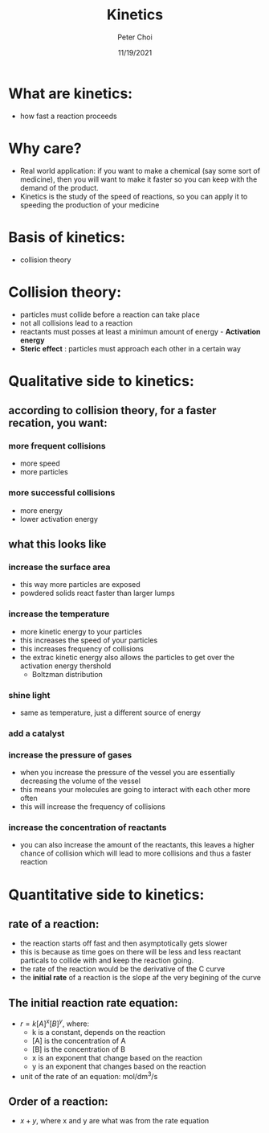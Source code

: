 #+TITLE: Kinetics
#+AUTHOR: Peter Choi
#+DATE: 11/19/2021

* What are kinetics:
- how fast a reaction proceeds

* Why care?
- Real world application: if you want to make a chemical (say some sort of medicine), then you will want to make it faster so you can keep with the demand of the product.
- Kinetics is the study of the speed of reactions, so you can apply it to speeding the production of your medicine

* Basis of kinetics:
- collision theory

* Collision theory:
- particles must collide before a reaction can take place
- not all collisions lead to a reaction
- reactants must posses at least a minimun amount of energy - *Activation energy*
- *Steric effect* : particles must approach each other in a certain way

* Qualitative side to kinetics:
** according to collision theory, for a faster recation, you want:
*** more frequent collisions
- more speed
- more particles
*** more successful collisions
- more energy
- lower activation energy
**  what this looks like
*** increase the surface area
- this way more particles are exposed
- powdered solids react faster than larger lumps
*** increase the temperature
- more kinetic energy to your particles
- this increases the speed of your particles
- this increases frequency of collisions
- the extrac kinetic energy also allows the particles to get over the activation energy thershold
  - Boltzman distribution
*** shine light
- same as temperature, just a different source of energy
*** add a catalyst
*** increase the pressure of gases
- when you increase the pressure of the vessel you are essentially decreasing the volume of the vessel
- this means your molecules are going to interact with each other more often
- this will increase the frequency of collisions
*** increase the concentration of reactants
- you can also increase the amount of the reactants, this leaves a higher chance of collision which will lead to more collisions and thus a faster reaction

* Quantitative side to kinetics:
** rate of a reaction:
#+DOWNLOADED: screenshot @ 2021-11-19 14:16:59
[[file:2021-11-19_14-16-59_screenshot.png]]
- the reaction starts off fast and then asymptotically gets slower
- this is because as time goes on there will be less and less reactant particals to collide with and keep the reaction going.
- the rate of the reaction would be the derivative of the C curve
- the *initial rate* of a reaction is the slope af the very begining of the curve
** The initial reaction rate equation:
- $r=k[A]^x[B]^y$, where:
  - k is a constant, depends on the reaction
  - [A] is the concentration of A
  - [B] is the concentration of B
  - x is an exponent that change based on the reaction 
  - y is an exponent that changes based on the reaction
- unit of the rate of an equation: mol/dm^3/s
** Order of a reaction:
- $x+y$, where x and y are what was from the rate equation
